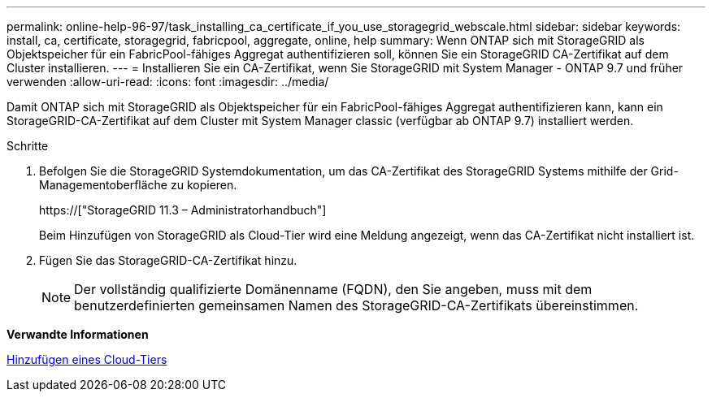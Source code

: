 ---
permalink: online-help-96-97/task_installing_ca_certificate_if_you_use_storagegrid_webscale.html 
sidebar: sidebar 
keywords: install, ca, certificate, storagegrid, fabricpool, aggregate, online, help 
summary: Wenn ONTAP sich mit StorageGRID als Objektspeicher für ein FabricPool-fähiges Aggregat authentifizieren soll, können Sie ein StorageGRID CA-Zertifikat auf dem Cluster installieren. 
---
= Installieren Sie ein CA-Zertifikat, wenn Sie StorageGRID mit System Manager - ONTAP 9.7 und früher verwenden
:allow-uri-read: 
:icons: font
:imagesdir: ../media/


[role="lead"]
Damit ONTAP sich mit StorageGRID als Objektspeicher für ein FabricPool-fähiges Aggregat authentifizieren kann, kann ein StorageGRID-CA-Zertifikat auf dem Cluster mit System Manager classic (verfügbar ab ONTAP 9.7) installiert werden.

.Schritte
. Befolgen Sie die StorageGRID Systemdokumentation, um das CA-Zertifikat des StorageGRID Systems mithilfe der Grid-Managementoberfläche zu kopieren.
+
https://["StorageGRID 11.3 – Administratorhandbuch"]

+
Beim Hinzufügen von StorageGRID als Cloud-Tier wird eine Meldung angezeigt, wenn das CA-Zertifikat nicht installiert ist.

. Fügen Sie das StorageGRID-CA-Zertifikat hinzu.
+
[NOTE]
====
Der vollständig qualifizierte Domänenname (FQDN), den Sie angeben, muss mit dem benutzerdefinierten gemeinsamen Namen des StorageGRID-CA-Zertifikats übereinstimmen.

====


*Verwandte Informationen*

xref:task_adding_cloud_tier.adoc[Hinzufügen eines Cloud-Tiers]
